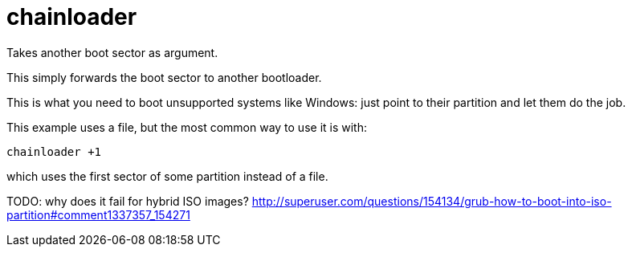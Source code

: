 = chainloader

Takes another boot sector as argument.

This simply forwards the boot sector to another bootloader.

This is what you need to boot unsupported systems like Windows: just point to their partition and let them do the job.

This example uses a file, but the most common way to use it is with:

....
chainloader +1
....

which uses the first sector of some partition instead of a file.

TODO: why does it fail for hybrid ISO images? http://superuser.com/questions/154134/grub-how-to-boot-into-iso-partition#comment1337357_154271
